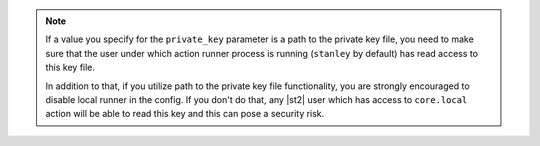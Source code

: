 .. note::

    If a value you specify for the ``private_key`` parameter is a path to the private key file, you
    need to make sure that the user under which action runner process is running (``stanley`` by
    default) has read access to this key file.

    In addition to that, if you utilize path to the private key file functionality, you are strongly
    encouraged to disable local runner in the config. If you don't do that, any |st2| user which has
    access to ``core.local`` action will be able to read this key and this can pose a security risk.
